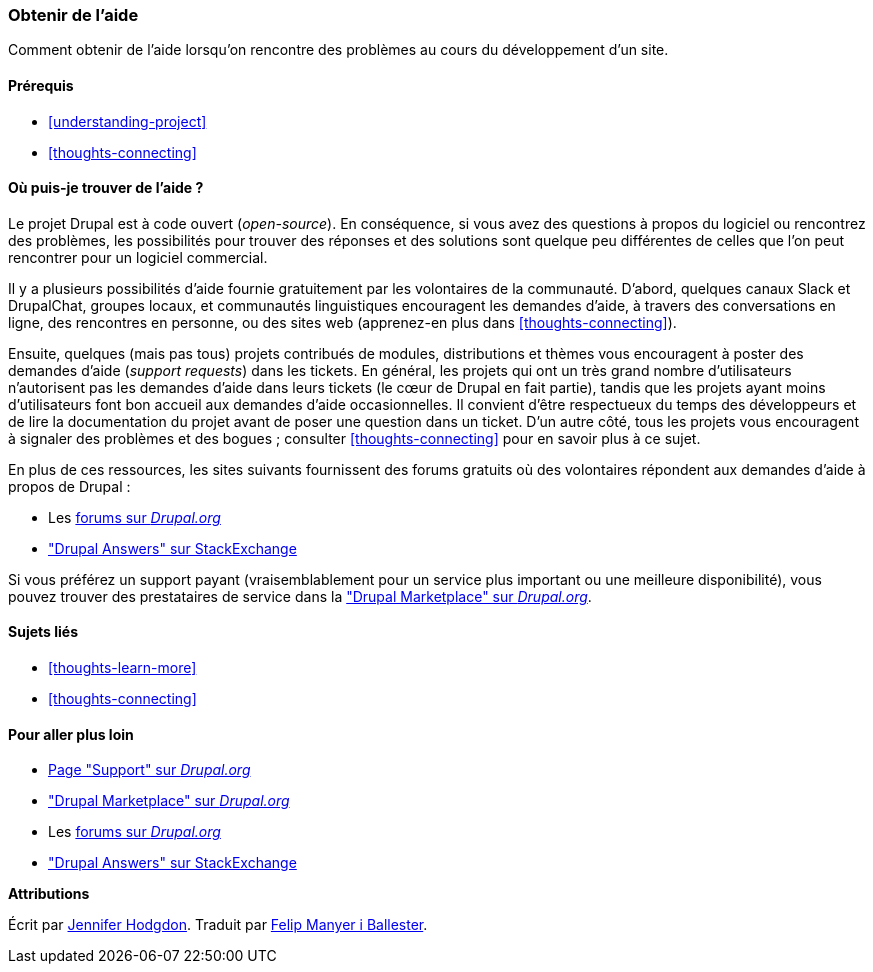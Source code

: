 [[thoughts-support]]
=== Obtenir de l'aide

[role="summary"]
Comment obtenir de l'aide lorsqu'on rencontre des problèmes au cours du
développement d'un site.

(((Aide,trouver)))
(((Forum,aide utilisateur)))
(((Slack,utiliser pour discuter en ligne)))
(((DrupalChat,utiliser pour discuter en ligne)))
(((Discuter en ligne)))

==== Prérequis

* <<understanding-project>>
* <<thoughts-connecting>>

==== Où puis-je trouver de l'aide ?

Le projet Drupal est à code ouvert (_open-source_). En conséquence, si vous avez
des questions à propos du logiciel ou rencontrez des problèmes, les possibilités
pour trouver des réponses et des solutions sont quelque peu différentes de
celles que l'on peut rencontrer pour un logiciel commercial.

Il y a plusieurs possibilités d'aide fournie gratuitement par les volontaires
de la communauté. D'abord, quelques canaux Slack et DrupalChat, groupes locaux,
et communautés linguistiques encouragent les demandes d'aide, à travers des
conversations en ligne, des rencontres en personne, ou des sites web
(apprenez-en plus dans <<thoughts-connecting>>).

Ensuite, quelques (mais pas tous) projets contribués de modules, distributions
et thèmes vous encouragent à poster des demandes d'aide (_support requests_)
dans les tickets. En général, les projets qui ont un très grand nombre
d'utilisateurs n'autorisent pas les demandes d'aide dans leurs tickets (le cœur
de Drupal en fait partie), tandis que les projets ayant moins d'utilisateurs
font bon accueil aux demandes d'aide occasionnelles. Il convient d'être
respectueux du temps des développeurs et de lire la documentation du projet
avant de poser une question dans un ticket. D'un autre côté, tous les projets
vous encouragent à signaler des problèmes et des bogues ; consulter
<<thoughts-connecting>> pour en savoir plus à ce sujet.

En plus de ces ressources, les sites suivants fournissent des forums gratuits où
des volontaires répondent aux demandes d'aide à propos de Drupal :

* Les  https://www.drupal.org/forum[forums sur _Drupal.org_]
* https://drupal.stackexchange.com/["Drupal Answers" sur StackExchange]

Si vous préférez un support payant (vraisemblablement pour un service plus
important ou une meilleure disponibilité), vous pouvez trouver des prestataires
de service dans la
https://www.drupal.org/drupal-services["Drupal Marketplace" sur _Drupal.org_].

==== Sujets liés

* <<thoughts-learn-more>>
* <<thoughts-connecting>>

==== Pour aller plus loin

* https://www.drupal.org/support[Page "Support" sur _Drupal.org_]
* https://www.drupal.org/drupal-services["Drupal Marketplace" sur _Drupal.org_]
* Les https://www.drupal.org/forum[forums sur _Drupal.org_]
* https://drupal.stackexchange.com/["Drupal Answers" sur StackExchange]


*Attributions*

Écrit par https://www.drupal.org/u/jhodgdon[Jennifer Hodgdon]. Traduit par
https://www.drupal.org/u/fmb[Felip Manyer i Ballester].

